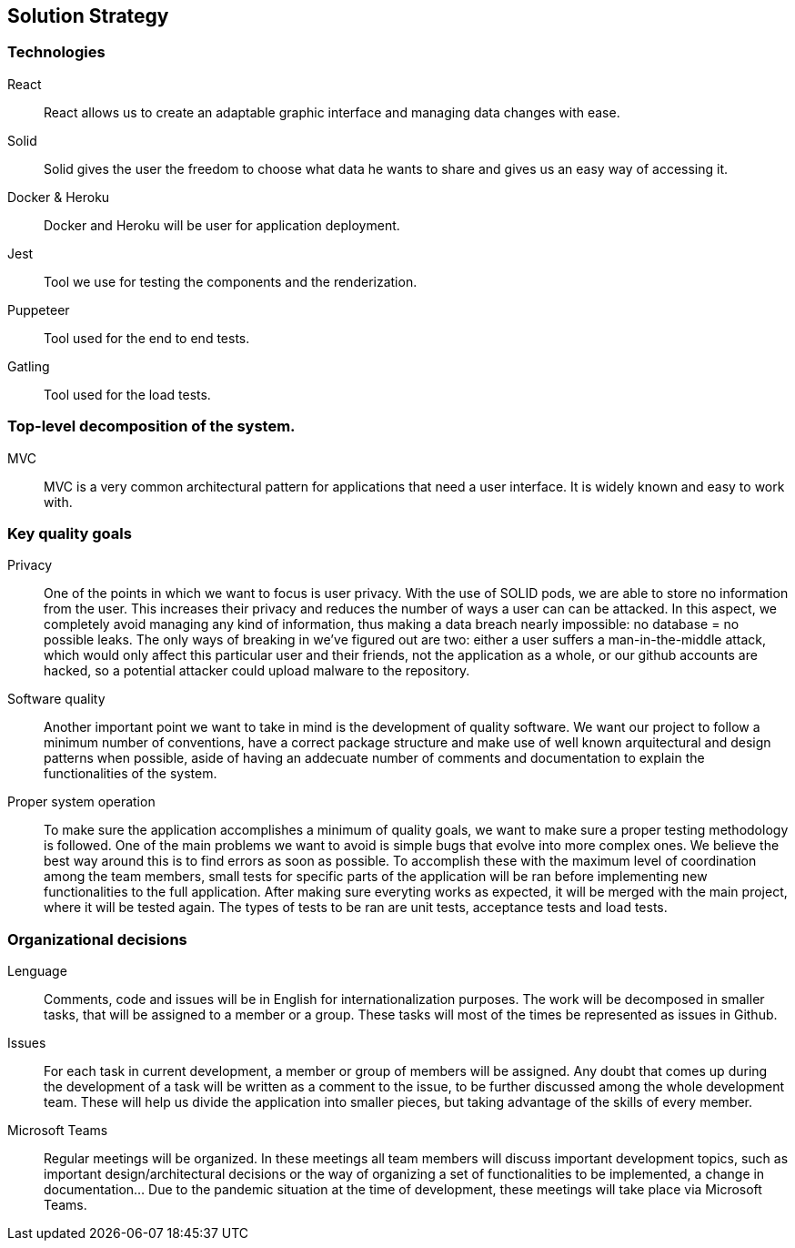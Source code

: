 [[section-solution-strategy]]

== Solution Strategy

=== Technologies
	React::
        React allows us to create an adaptable graphic interface and managing data changes with ease.
	Solid::
        Solid gives the user the freedom to choose what data he wants to share and gives us an easy way of accessing it.
	Docker & Heroku::
        Docker and Heroku will be user for application deployment.
        Jest::
        Tool we use for testing the components and the renderization.
        Puppeteer::
        Tool used for the end to end tests.
        Gatling::
        Tool used for the load tests.

=== Top-level decomposition of the system.
	MVC::
        MVC is a very common architectural pattern for applications that need a user interface. It is widely known and easy to work with.

=== Key quality goals
        Privacy::
        One of the points in which we want to focus is user privacy. With the use of SOLID pods, we are able to store no information from the user.
                This increases their privacy and reduces the number of ways a user can can be attacked. In this aspect, we completely avoid managing any kind of information, thus making a data breach nearly impossible: no database = no possible leaks. The only ways of breaking in we've figured out are two: either a user suffers a man-in-the-middle attack, which would only affect this particular user and their friends, not the application as a whole, or our github accounts are hacked, so a potential attacker could upload malware to the repository.
        Software quality::
        Another important point we want to take in mind is the development of quality software. We want our project to follow a minimum number of conventions, have a correct package structure and 
                 make use of well known arquitectural and design patterns when possible, aside of having an addecuate number of comments and documentation to explain the functionalities of the system. 

        Proper system operation::
        To make sure the application accomplishes a minimum of quality goals, we want to make sure a proper testing methodology is followed. One of the main problems we want to avoid is simple 
                bugs that evolve into more complex ones. We believe the best way around this is to find errors as soon as possible. To accomplish these with the maximum level of coordination among the
                team members, small tests for specific parts of the application will be ran before implementing new functionalities to the full application. After making sure everyting works as expected,
                it will be merged with the main project, where it will be tested again. The types of tests to be ran are unit tests, acceptance tests and load tests.
                
=== Organizational decisions
	Lenguage::
        Comments, code and issues will be in English for internationalization purposes.
		The work will be decomposed in smaller tasks, that will be assigned to a member or a group.
		These tasks will most of the times be represented as issues in Github.
	Issues::
        For each task in current development, a member or group of members will be assigned.
		Any doubt that comes up during the development of a task will be written as a comment to the issue,
		to be further discussed among the whole development team. These will help us divide the application
		into smaller pieces, but taking advantage of the skills of every member.
	Microsoft Teams::
        Regular meetings will be organized. In these meetings all team members will discuss
		important development topics, such as important design/architectural decisions or the way of organizing
		a set of functionalities to be implemented, a change in documentation... Due to the pandemic situation
		at the time of development, these meetings will take place via Microsoft Teams.